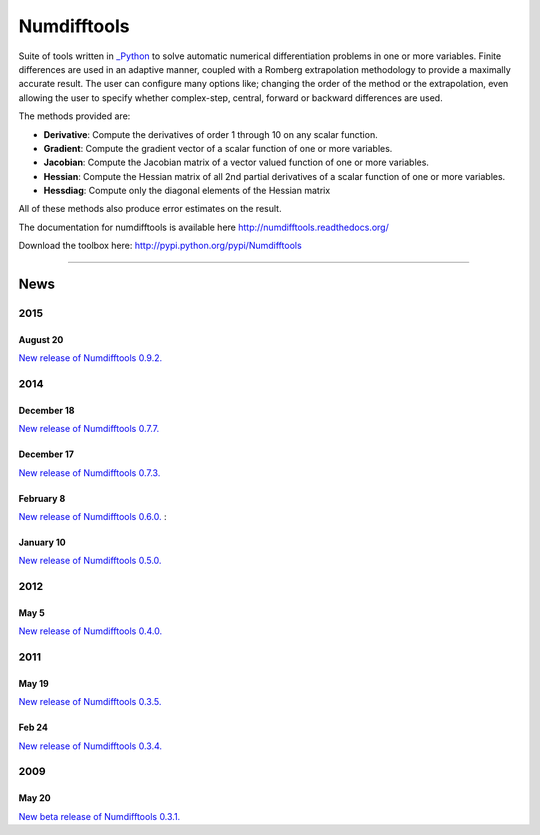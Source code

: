 
Numdifftools
============

.. image:: https://badge.fury.io/py/numdifftools.png
    :target: https://pypi.python.org/pypi/Numdifftools/

.. image:: https://travis-ci.org/pbrod/numdifftools.svg?branch=master
    :target: https://travis-ci.org/pbrod/numdifftools

Suite of tools written in `_Python <http://www.python.org/>`_ to solve automatic
numerical differentiation problems in one or more variables. Finite differences
are used in an adaptive manner, coupled with a Romberg extrapolation methodology
to provide a maximally accurate result.
The user can configure many options like; changing the order of the method or
the extrapolation, even allowing the user to specify whether complex-step, central, forward or
backward differences are used.

The methods provided are:

- **Derivative**: Compute the derivatives of order 1 through 10 on any scalar function.

- **Gradient**: Compute the gradient vector of a scalar function of one or more variables.

- **Jacobian**: Compute the Jacobian matrix of a vector valued function of one or more variables.

- **Hessian**: Compute the Hessian matrix of all 2nd partial derivatives of a scalar function of one or more variables.

- **Hessdiag**: Compute only the diagonal elements of the Hessian matrix 

All of these methods also produce error estimates on the result.


The documentation for numdifftools is available here http://numdifftools.readthedocs.org/

Download the toolbox here: http://pypi.python.org/pypi/Numdifftools

----

News
""""
2015
----
August 20
^^^^^^^^^
`New release of Numdifftools 0.9.2. <http://pypi.python.org/pypi/Numdifftools/0.9.2>`_

2014
----
December 18
^^^^^^^^^^^
`New release of Numdifftools 0.7.7. <http://pypi.python.org/pypi/Numdifftools/0.7.7>`_


December 17
^^^^^^^^^^^
`New release of Numdifftools 0.7.3. <http://pypi.python.org/pypi/Numdifftools/0.7.3>`_

February 8
^^^^^^^^^^
`New release of Numdifftools 0.6.0. <http://pypi.python.org/pypi/Numdifftools/0.6.0>`_
: 

January 10
^^^^^^^^^^
`New release of Numdifftools 0.5.0. <http://pypi.python.org/pypi/Numdifftools/0.5.0>`_

2012
------
May 5
^^^^^^
`New release of Numdifftools 0.4.0. <http://pypi.python.org/pypi/Numdifftools/0.4.0>`_


2011
----

May 19
^^^^^^
`New release of Numdifftools 0.3.5. <http://pypi.python.org/pypi/Numdifftools/0.3.5>`_


Feb 24
^^^^^^
`New release of Numdifftools 0.3.4. <http://pypi.python.org/pypi/Numdifftools/0.3.4>`_

2009
----

May 20
^^^^^^
`New beta release of Numdifftools 0.3.1. <http://pypi.python.org/pypi/Numdifftools/0.3.1>`_





